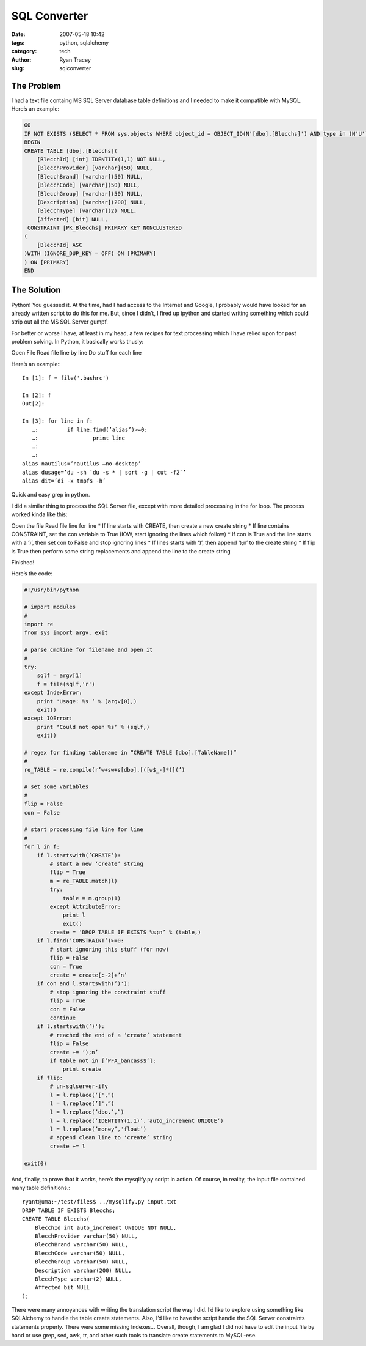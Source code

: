 SQL Converter
=============

:date: 2007-05-18 10:42
:tags: python, sqlalchemy
:category: tech
:author: Ryan Tracey
:slug: sqlconverter 


The Problem
-----------

I had a text file containg MS SQL Server database table definitions and I needed to make it compatible with MySQL. Here’s an example:

.. code-block:: sql

	GO
	IF NOT EXISTS (SELECT * FROM sys.objects WHERE object_id = OBJECT_ID(N'[dbo].[Blecchs]') AND type in (N'U'))
	BEGIN
	CREATE TABLE [dbo].[Blecchs](
	    [BlecchId] [int] IDENTITY(1,1) NOT NULL,
	    [BlecchProvider] [varchar](50) NULL,
	    [BlecchBrand] [varchar](50) NULL,
	    [BlecchCode] [varchar](50) NULL,
	    [BlecchGroup] [varchar](50) NULL,
	    [Description] [varchar](200) NULL,
	    [BlecchType] [varchar](2) NULL,
	    [Affected] [bit] NULL,
	 CONSTRAINT [PK_Blecchs] PRIMARY KEY NONCLUSTERED
	(
	    [BlecchId] ASC
	)WITH (IGNORE_DUP_KEY = OFF) ON [PRIMARY]
	) ON [PRIMARY]
	END

The Solution
------------

Python! You guessed it. At the time, had I had access to the Internet and Google, I probably would have looked for an already written script to do this for me. But, since I didn’t, I fired up ipython and started writing something which could strip out all the MS SQL Server gumpf.

For better or worse I have, at least in my head, a few recipes for text processing which I have relied upon for past problem solving. In Python, it basically works thusly:

Open File
Read file line by line
Do stuff for each line

Here’s an example:::

	In [1]: f = file('.bashrc')

	In [2]: f
	Out[2]: 

	In [3]: for line in f:
	   …:         if line.find(’alias’)>=0:
	   …:                 print line
	   …:
	   …:
	alias nautilus=’nautilus –no-desktop’
	alias dusage=’du -sh `du -s * | sort -g | cut -f2`’
	alias dit=’di -x tmpfs -h’

Quick and easy grep in python.

I did a similar thing to process the SQL Server file, except with more detailed processing in the for loop. The process worked kinda like this:

Open the file
Read file line for line
* If line starts with CREATE, then create a new create string
* If line contains CONSTRAINT, set the con variable to True (IOW, start ignoring the lines which follow)
* If con is True and the line starts with a ‘)’, then set con to False and stop ignoring lines
* If lines starts with ‘)’, then append ‘);\n’ to the create string
* If flip is True then perform some string replacements and append the line to the create string

Finished!

Here’s the code:

.. code-block:: python

	#!/usr/bin/python

	# import modules
	#
	import re
	from sys import argv, exit

	# parse cmdline for filename and open it
	#
	try:
	    sqlf = argv[1]
	    f = file(sqlf,'r')
	except IndexError:
	    print 'Usage: %s ‘ % (argv[0],)
	    exit()
	except IOError:
	    print ‘Could not open %s’ % (sqlf,)
	    exit()

	# regex for finding tablename in “CREATE TABLE [dbo].[TableName](”
	#
	re_TABLE = re.compile(r’w+sw+s[dbo].[([w$_-]*)](’)

	# set some variables
	#
	flip = False
	con = False

	# start processing file line for line
	#
	for l in f:
	    if l.startswith(’CREATE’):
	        # start a new ‘create’ string
	        flip = True
	        m = re_TABLE.match(l)
	        try:
	            table = m.group(1)
	        except AttributeError:
	            print l
	            exit()
	        create = ‘DROP TABLE IF EXISTS %s;n’ % (table,)
	    if l.find(’CONSTRAINT’)>=0:
	        # start ignoring this stuff (for now)
	        flip = False
	        con = True
	        create = create[:-2]+’n’
	    if con and l.startswith(’)'):
	        # stop ignoring the constraint stuff
	        flip = True
	        con = False
	        continue
	    if l.startswith(’)'):
	        # reached the end of a ‘create’ statement
	        flip = False
	        create += ‘);n’
	        if table not in [’PFA_bancass$’]:
	            print create
	    if flip:
	        # un-sqlserver-ify
	        l = l.replace(’[',”)
	        l = l.replace(’]',”)
	        l = l.replace(’dbo.’,”)
	        l = l.replace(’IDENTITY(1,1)’,'auto_increment UNIQUE’)
	        l = l.replace(’money’,'float’)
	        # append clean line to ‘create’ string
	        create += l

	exit(0)

And, finally, to prove that it works, here’s the mysqlify.py script in action. Of course, in reality, the input file contained many table definitions.::

	ryant@uma:~/test/files$ ../mysqlify.py input.txt
	DROP TABLE IF EXISTS Blecchs;
	CREATE TABLE Blecchs(
	    BlecchId int auto_increment UNIQUE NOT NULL,
	    BlecchProvider varchar(50) NULL,
	    BlecchBrand varchar(50) NULL,
	    BlecchCode varchar(50) NULL,
	    BlecchGroup varchar(50) NULL,
	    Description varchar(200) NULL,
	    BlecchType varchar(2) NULL,
	    Affected bit NULL
	);

There were many annoyances with writing the translation script the way I did. I’d like to explore using something like SQLAlchemy to handle the table create statements. Also, I’d like to have the script handle the SQL Server constraints statements properly. There were some missing Indexes… Overall, though, I am glad I did not have to edit the input file by hand or use grep, sed, awk, tr, and other such tools to translate create statements to MySQL-ese.
